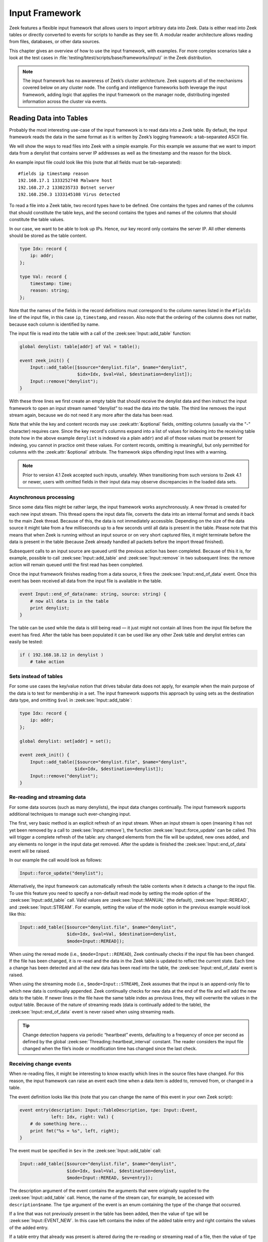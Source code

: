 
.. _framework-input:

===============
Input Framework
===============

Zeek features a flexible input framework that allows users to import arbitrary
data into Zeek. Data is either read into Zeek tables or directly converted to
events for scripts to handle as they see fit. A modular reader architecture
allows reading from files, databases, or other data sources.

This chapter gives an overview of how to use the input framework, with
examples. For more complex scenarios take a look at the test cases in
:file:`testing/btest/scripts/base/frameworks/input/` in the Zeek distribution.

.. note::

  The input framework has no awareness of Zeek’s cluster architecture. Zeek
  supports all of the mechanisms covered below on any cluster node. The config
  and intelligence frameworks both leverage the input framework, adding logic
  that applies the input framework on the manager node, distributing ingested
  information across the cluster via events.

Reading Data into Tables
========================

Probably the most interesting use-case of the input framework is to read data
into a Zeek table. By default, the input framework reads the data in the same
format as it is written by Zeek’s logging framework: a tab-separated ASCII
file.

We will show the ways to read files into Zeek with a simple example. For this
example we assume that we want to import data from a denylist that contains
server IP addresses as well as the timestamp and the reason for the block.

An example input file could look like this (note that all fields must be
tab-separated)::

  #fields ip timestamp reason
  192.168.17.1 1333252748 Malware host
  192.168.27.2 1330235733 Botnet server
  192.168.250.3 1333145108 Virus detected

To read a file into a Zeek table, two record types have to be defined. One
contains the types and names of the columns that should constitute the table
keys, and the second contains the types and names of the columns that should
constitute the table values.

In our case, we want to be able to look up IPs. Hence, our key record only
contains the server IP. All other elements should be stored as the table
content.

.. code-block:: zeek

  type Idx: record {
      ip: addr;
  };

  type Val: record {
      timestamp: time;
      reason: string;
  };

Note that the names of the fields in the record definitions must correspond to
the column names listed in the ``#fields`` line of the input file, in this case
``ip``, ``timestamp``, and ``reason``. Also note that the ordering of the
columns does not matter, because each column is identified by name.

The input file is read into the table with a call of the
:zeek:see:`Input::add_table` function:

.. code-block:: zeek

  global denylist: table[addr] of Val = table();

  event zeek_init() {
      Input::add_table([$source="denylist.file", $name="denylist",
                        $idx=Idx, $val=Val, $destination=denylist]);
      Input::remove("denylist");
  }

With these three lines we first create an empty table that should receive the
denylist data and then instruct the input framework to open an input stream
named “denylist” to read the data into the table. The third line removes the
input stream again, because we do not need it any more after the data has been
read.

Note that while the key and content records may use :zeek:attr:`&optional`
fields, omitting columns (usually via the "-" character) requires care. Since
the key record's columns expand into a list of values for indexing into the
receiving table (note how in the above example ``denylist`` is indexed via a
plain ``addr``) and all of those values must be present for indexing, you cannot
in practice omit these values. For content records, omitting is meaningful, but
only permitted for columns with the :zeek:attr:`&optional` attribute. The
framework skips offending input lines with a warning.

.. note::

  Prior to version 4.1 Zeek accepted such inputs, unsafely. When transitioning
  from such versions to Zeek 4.1 or newer, users with omitted fields in their
  input data may observe discrepancies in the loaded data sets.

Asynchronous processing
-----------------------

Since some data files might be rather large, the input framework works
asynchronously. A new thread is created for each new input stream. This thread
opens the input data file, converts the data into an internal format and sends
it back to the main Zeek thread. Because of this, the data is not immediately
accessible. Depending on the size of the data source it might take from a few
milliseconds up to a few seconds until all data is present in the table. Please
note that this means that when Zeek is running without an input source or on
very short captured files, it might terminate before the data is present in the
table (because Zeek already handled all packets before the import thread
finished).

Subsequent calls to an input source are queued until the previous action has
been completed. Because of this it is, for example, possible to call
:zeek:see:`Input::add_table` and :zeek:see:`Input::remove` in two subsequent
lines: the remove action will remain queued until the first read has been
completed.

Once the input framework finishes reading from a data source, it fires the
:zeek:see:`Input::end_of_data` event. Once this event has been received all
data from the input file is available in the table.

.. code-block:: zeek

  event Input::end_of_data(name: string, source: string) {
      # now all data is in the table
      print denylist;
  }

The table can be used while the data is still being read — it just might not
contain all lines from the input file before the event has fired. After the
table has been populated it can be used like any other Zeek table and denylist
entries can easily be tested:

.. code-block:: zeek

  if ( 192.168.18.12 in denylist )
      # take action


Sets instead of tables
----------------------

For some use cases the key/value notion that drives tabular data does not
apply, for example when the main purpose of the data is to test for membership
in a set. The input framework supports this approach by using sets as the
destination data type, and omitting ``$val`` in :zeek:see:`Input::add_table`:

.. code-block:: zeek

  type Idx: record {
      ip: addr;
  };

  global denylist: set[addr] = set();

  event zeek_init() {
      Input::add_table([$source="denylist.file", $name="denylist",
                       $idx=Idx, $destination=denylist]);
      Input::remove("denylist");
  }

Re-reading and streaming data
-----------------------------

For some data sources (such as many denylists), the input data changes
continually. The input framework supports additional techniques to manage such
ever-changing input.

The first, very basic method is an explicit refresh of an input stream. When an
input stream is open (meaning it has not yet been removed by a call to
:zeek:see:`Input::remove`), the function :zeek:see:`Input::force_update` can be
called. This will trigger a complete refresh of the table: any changed elements
from the file will be updated, new ones added, and any elements no longer in
the input data get removed. After the update is finished the
:zeek:see:`Input::end_of_data` event will be raised.

In our example the call would look as follows:

.. code-block:: zeek

  Input::force_update("denylist");

Alternatively, the input framework can automatically refresh the table contents
when it detects a change to the input file. To use this feature you need to
specify a non-default read mode by setting the mode option of the
:zeek:see:`Input::add_table` call. Valid values are :zeek:see:`Input::MANUAL`
(the default), :zeek:see:`Input::REREAD`, and :zeek:see:`Input::STREAM`. For
example, setting the value of the mode option in the previous example would
look like this:

.. code-block:: zeek

  Input::add_table([$source="denylist.file", $name="denylist",
                    $idx=Idx, $val=Val, $destination=denylist,
                    $mode=Input::REREAD]);

When using the reread mode (i.e., ``$mode=Input::REREAD``), Zeek continually
checks if the input file has been changed. If the file has been changed, it is
re-read and the data in the Zeek table is updated to reflect the current state.
Each time a change has been detected and all the new data has been read into
the table, the :zeek:see:`Input::end_of_data` event is raised.

When using the streaming mode (i.e., ``$mode=Input::STREAM``), Zeek assumes
that the input is an append-only file to which new data is continually
appended.  Zeek continually checks for new data at the end of the file and will
add the new data to the table. If newer lines in the file have the same table
index as previous lines, they will overwrite the values in the output table.
Because of the nature of streaming reads (data is continually added to the
table), the :zeek:see:`Input::end_of_data` event is never raised when using streaming
reads.

.. tip::

  Change detection happens via periodic “heartbeat” events, defaulting to a
  frequency of once per second as defined by the global
  :zeek:see:`Threading::heartbeat_interval` constant. The reader considers the
  input file changed when the file’s inode or modification time has changed
  since the last check.

Receiving change events
-----------------------

When re-reading files, it might be interesting to know exactly which lines in
the source files have changed. For this reason, the input framework can raise
an event each time when a data item is added to, removed from, or changed in a
table.

The event definition looks like this (note that you can change the name of this
event in your own Zeek script):

.. code-block:: zeek

  event entry(description: Input::TableDescription, tpe: Input::Event,
              left: Idx, right: Val) {
      # do something here...
      print fmt("%s = %s", left, right);
  }

The event must be specified in ``$ev`` in the :zeek:see:`Input::add_table`
call:

.. code-block:: zeek

  Input::add_table([$source="denylist.file", $name="denylist",
                    $idx=Idx, $val=Val, $destination=denylist,
                    $mode=Input::REREAD, $ev=entry]);

The description argument of the event contains the arguments that were
originally supplied to the :zeek:see:`Input::add_table` call. Hence, the name
of the stream can, for example, be accessed with ``description$name``. The
``tpe`` argument of the event is an enum containing the type of the change that
occurred.

If a line that was not previously present in the table has been added, then the
value of ``tpe`` will be :zeek:see:`Input::EVENT_NEW`. In this case left
contains the index of the added table entry and right contains the values of
the added entry.

If a table entry that already was present is altered during the re-reading or
streaming read of a file, then the value of ``tpe`` will be
:zeek:see:`Input::EVENT_CHANGED`.  In this case ``left`` contains the index of
the changed table entry and ``right`` contains the values of the entry before
the change. The reason for this is that the table already has been updated when
the event is raised. The current value in the table can be ascertained by
looking up the current table value. Hence it is possible to compare the new and
the old values of the table.

If a table element is removed because it was no longer present during a
re-read, then the value of ``tpe`` will be :zeek:see:`Input::EVENT_REMOVED`. In
this case ``left`` contains the index and ``right`` the values of the removed
element.

Filtering data during import
----------------------------

The input framework also allows a user to filter the data during the import. To
this end, predicate functions are used. A predicate function is called before a
new element is added/changed/removed from a table. The predicate can either
accept or veto the change by returning true for an accepted change and false
for a rejected change. Furthermore, it can alter the data before it is written
to the table.

The following example filter will reject adding entries to the table when they
were generated over a month ago. It will accept all changes and all removals of
values that are already present in the table.

.. code-block:: zeek

  Input::add_table([$source="denylist.file", $name="denylist",
                    $idx=Idx, $val=Val, $destination=denylist,
                    $mode=Input::REREAD,
                    $pred(tpe: Input::Event, left: Idx, right: Val) = {
                      if ( tpe != Input::EVENT_NEW ) {
                          return T;
                      }
                      return (current_time() - right$timestamp) < 30day;
                    }]);

To change elements while they are being imported, the predicate function can
manipulate ``left`` and ``right``. Note that predicate functions are called
before the change is committed to the table. Hence, when a table element is
changed (``tpe`` is :zeek:see:`Input::EVENT_CHANGED`), ``left`` and ``right``
contain the new values, but the destination (``denylist`` in our example) still
contains the old values. This allows predicate functions to examine the changes
between the old and the new version before deciding if they should be allowed.

Broken input data
-----------------

The input framework notifies you of problems during data ingestion in two ways.
First, reporter messages, ending up in reporter.log, indicate the type of
problem and the file in which the problem occurred::

  #fields ts      level   message location
  0.000000        Reporter::WARNING       denylist.file/Input::READER_ASCII: Did not find requested field ip in input data file denylist.file.   (empty)

Second, the :zeek:see:`Input::TableDescription` and
:zeek:see:`Input::EventDescription` records feature an ``$error_ev`` member to
trigger events indicating the same message and severity levels as shown above.
The use of these events mirrors that of change events.

For both approaches, the framework suppresses repeated messages regarding the
same file, so mistakes in large data files do not trigger a message flood.

Finally, the ASCII reader allows coarse control over the robustness in case of
problems during data ingestion. Concretely, the
:zeek:see:`InputAscii::fail_on_invalid_lines` and
:zeek:see:`InputAscii::fail_on_file_problem` flags indicate whether problems
should merely trigger warnings or lead to processing failure. Both default to
warnings.

Reading Data to Events
======================

The second data ingestion mode of the input framework directly generates Zeek
events from ingested data instead of inserting them to a table. Event streams
work very similarly to the table streams discussed above, and most of the
features discussed (such as predicates for filtering) also work for event
streams. To read the denylist of the previous example into an event stream, we
use the :zeek:see:`Input::add_event` function:

.. code-block:: zeek

  type Val: record {
      ip: addr;
      timestamp: time;
      reason: string;
  };

  event denylistentry(description: Input::EventDescription,
                       tpe: Input::Event, data: Val) {
      # do something here...
      print "data:", data;
  }

  event zeek_init() {
      Input::add_event([$source="denylist.file", $name="denylist",
                       $fields=Val, $ev=denylistentry]);
  }

Event streams differ from table streams in two ways:

* An event stream needs no separate index and value declarations — instead, all
  source data types are provided in a single record definition.
* Since the framework perceives a continuous stream of events, it has no
  concept of a data baseline (e.g. a table) to compare the incoming data to.
  Therefore the change event type (an :zeek:see:`Input::Event` instance,
  ``tpe`` in the above) is currently always :zeek:see:`Input::EVENT_NEW`.

These aside, event streams work exactly the same as table streams and support
most of the options that are also supported for table streams.

Data Readers
============

The input framework supports different kinds of readers for different kinds of
source data files. At the moment, the framework defaults to ingesting ASCII
files formatted in the Zeek log file format (tab-separated values with a
``#fields`` header line). Several other readers are included in Zeek, and Zeek
packages/plugins can provide additional ones.

Reader selection proceeds as follows. The :zeek:see:`Input::default_reader`
variable defines the default reader: :zeek:see:`Input::READER_ASCII`. When you
call :zeek:see:`Input::add_table` or :zeek:see:`Input::add_event` this reader
gets used automatically.  You can override the default by assigning the
``$reader`` member in the description record passed into these calls. See test
cases in :file:`testing/btest/scripts/base/frameworks/input/` for examples.

The ASCII Reader
----------------

The ASCII reader, enabled by default or by selecting
:zeek:see:`Input::READER_ASCII`, understands Zeek’s TSV log format. It actually
understands the full set of directives in the preamble of those log files, e.g.
to define the column separator. This is rarely used, and most commonly input
files merely start with a tab-separated row that names the ``#fields`` in the
input file, as shown earlier.

.. warning::

  The ASCII reader has no notion of file locking, including UNIX’s advisory
  locking. For large files, this means the framework might process a file
  that’s still written to. The reader handles resulting errors robustly (e.g.
  via the reporter log, as described earlier), but nevertheless will encounter
  errors. In order to avoid these problems it’s best to produce a new input
  file on the side, and then atomically rename it to the filename monitored by
  the framework.

There’s currently no JSON ingestion mode for this reader.

The Benchmark Reader
--------------------

The benchmark reader, selected via :zeek:see:`Input::READER_BENCHMARK`, helps
the Zeek developers optimize the speed of the input framework. It can generate
arbitrary amounts of semi-random data in all Zeek data types supported by the
input framework.

The Binary Reader
-----------------

This  reader, selected via :zeek:see:`Input::READER_BINARY`, is intended for
use with file analysis input streams to ingest file content (and is the default
type of reader for those streams).

The Raw Reader
--------------

The raw reader, selected via :zeek:see:`Input::READER_RAW`, reads a file that
is split by a specified record separator (newline by default). The contents are
returned line-by-line as strings; it can, for example, be used to read
configuration files and the like and is probably only useful in the event mode
and not for reading data to tables.

.. _input-sqlite-reader:

The SQLite Reader
-----------------

The SQLite input reader, selected via :zeek:see:`Input::READER_SQLITE`,
provides a way to access SQLite databases from Zeek. SQLite is a simple,
file-based, widely used SQL database system. Due to the transactional nature of
SQLite, databases can be used by several applications simultaneously. Hence
they can, for example, be used to make constantly evolving datasets available
to Zeek on a continuous basis.

Reading Data from SQLite Databases
~~~~~~~~~~~~~~~~~~~~~~~~~~~~~~~~~~

Like with Zeek’s logging support, reading data from SQLite databases is built
into Zeek without any extra configuration needed. Just like text-based input
readers, the SQLite reader can read data — in this case the result of SQL
queries — into tables or events.

Reading Data into Tables
************************

To read data from a SQLite database, we first have to provide Zeek with the
information how the resulting data will be structured. For this example, we
expect that we have a SQLite database, which contains host IP addresses and the
user accounts that are allowed to log into a specific machine.

The SQLite commands to create the schema are as follows::

  create table machines_to_users (
  host text unique not null,
  users text not null);

  insert into machines_to_users values (
      '192.168.17.1', 'johanna,matthias,seth');
  insert into machines_to_users values (
      '192.168.17.2', 'johanna');
  insert into machines_to_users values (
      '192.168.17.3', 'seth,matthias');

After creating a file called hosts.sqlite with this content, we can read the
resulting table into Zeek:

.. code-block:: zeek

  type Idx: record {
     host: addr;
  };

  type Val: record {
     users: set[string];
  };

  global hostslist: table[addr] of Val = table();

  event zeek_init()
     {
     Input::add_table([$source="/var/db/hosts",
         $name="hosts",
         $idx=Idx,
         $val=Val,
         $destination=hostslist,
         $reader=Input::READER_SQLITE,
         $config=table(["query"] = "select * from machines_to_users;")
         ]);

     Input::remove("hosts");
     }

  event Input::end_of_data(name: string, source: string)
     {
     if ( name != "hosts" )
         return;

     # now all data is in the table
     print "Hosts list has been successfully imported";

     # List the users of one host.
     print hostslist[192.168.17.1]$users;
     }

The ``hostslist`` table can now be used to check host logins against an
available user list.

Turning Data into Events
************************

The second mode is to use the SQLite reader to output the input data as events.
Typically there are two reasons to do this. First, the structure of the input
data is too complicated for a direct table import. In this case, the data can
be read into an event which can then create the necessary data structures in
Zeek in scriptland. Second, the dataset is too big to hold in memory. In this
case, event-driven ingestion can perform checks on-demand.

As an example, let’s consider a large database with malware hashes. Live
database queries allow us to cross-check sporadically occurring downloads
against this evolving database. The SQLite commands to create the schema are as
follows::

  create table malware_hashes (
      hash text unique not null,
      description text not null);

  insert into malware_hashes values ('86f7e437faa5a7fce15d1ddcb9eaeaea377667b8', 'malware a');
  insert into malware_hashes values ('e9d71f5ee7c92d6dc9e92ffdad17b8bd49418f98', 'malware b');
  insert into malware_hashes values ('84a516841ba77a5b4648de2cd0dfcb30ea46dbb4', 'malware c');
  insert into malware_hashes values ('3c363836cf4e16666669a25da280a1865c2d2874', 'malware d');
  insert into malware_hashes values ('58e6b3a414a1e090dfc6029add0f3555ccba127f', 'malware e');
  insert into malware_hashes values ('4a0a19218e082a343a1b17e5333409af9d98f0f5', 'malware f');
  insert into malware_hashes values ('54fd1711209fb1c0781092374132c66e79e2241b', 'malware g');
  insert into malware_hashes values ('27d5482eebd075de44389774fce28c69f45c8a75', 'malware h');
  insert into malware_hashes values ('73f45106968ff8dc51fba105fa91306af1ff6666', 'ftp-trace');

The following code uses the file-analysis framework to get the sha1 hashes of
files that are transmitted over the network. For each hash, a SQL-query runs
against SQLite. If the query returns a result, we output the matching hash.

.. code-block:: zeek

  @load frameworks/files/hash-all-files

  type Val: record {
     hash: string;
     description: string;
  };

  event line(description: Input::EventDescription, tpe: Input::Event, r: Val)
     {
     print fmt("malware-hit with hash %s, description %s", r$hash, r$description);
     }

  global malware_source = "/var/db/malware";

  event file_hash(f: fa_file, kind: string, hash: string)
     {

     # check all sha1 hashes
     if ( kind=="sha1" )
         {
         Input::add_event(
             [
             $source=malware_source,
             $name=hash,
             $fields=Val,
             $ev=line,
             $want_record=T,
             $config=table(
                 ["query"] = fmt("select * from malware_hashes where hash='%s';", hash)
                 ),
             $reader=Input::READER_SQLITE
             ]);
         }
     }

  event Input::end_of_data(name: string, source:string)
     {
     if ( source == malware_source )
         Input::remove(name);
     }

If you run this script against the trace in
:file:`testing/btest/Traces/ftp/ipv4.trace`, you will get one hit.
